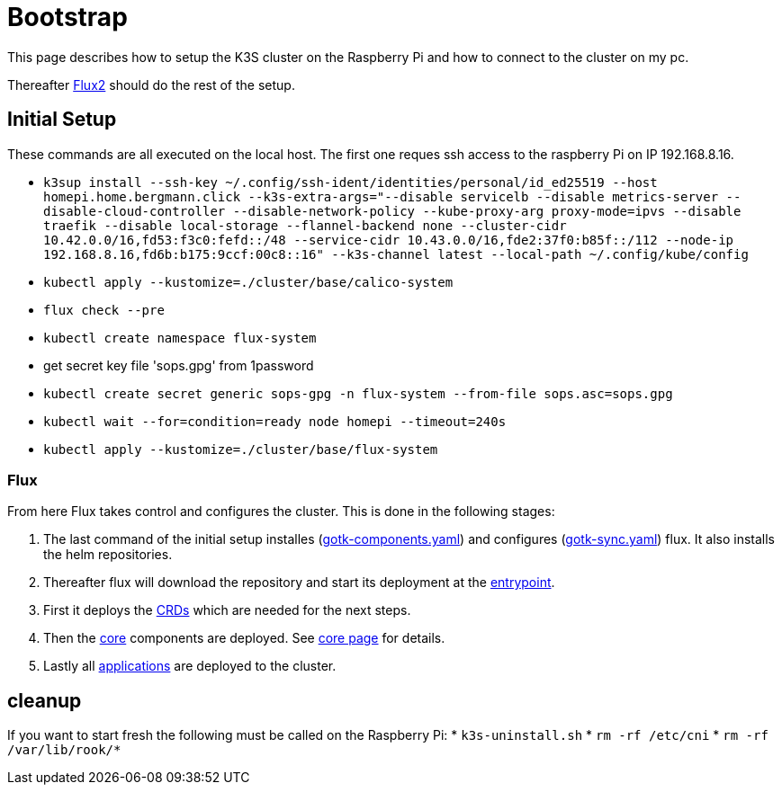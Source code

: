 = Bootstrap

This page describes how to setup the K3S cluster on the Raspberry Pi and how to connect to the cluster on my pc.

Thereafter xref:index.adoc#flux2[Flux2] should do the rest of the setup.

== Initial Setup

These commands are all executed on the local host. The first one reques ssh access to the raspberry Pi on IP 192.168.8.16.

* `k3sup install --ssh-key ~/.config/ssh-ident/identities/personal/id_ed25519 --host homepi.home.bergmann.click --k3s-extra-args="--disable servicelb --disable metrics-server --disable-cloud-controller --disable-network-policy --kube-proxy-arg proxy-mode=ipvs --disable traefik --disable local-storage --flannel-backend none --cluster-cidr 10.42.0.0/16,fd53:f3c0:fefd::/48 --service-cidr 10.43.0.0/16,fde2:37f0:b85f::/112 --node-ip 192.168.8.16,fd6b:b175:9ccf:00c8::16" --k3s-channel latest --local-path ~/.config/kube/config`
* `kubectl apply --kustomize=./cluster/base/calico-system`
* `flux check --pre`
* `kubectl create namespace flux-system`
* get secret key file 'sops.gpg' from 1password
* `kubectl create secret generic sops-gpg -n flux-system --from-file sops.asc=sops.gpg`
* `kubectl wait --for=condition=ready node homepi --timeout=240s`
* `kubectl apply --kustomize=./cluster/base/flux-system`

=== Flux

From here Flux takes control and configures the cluster.
This is done in the following stages:

. The last command of the initial setup installes (link:https://github.com/bergmann-it/homepi-cluster/blob/main/cluster/base/flux-system/gotk-components.yaml[gotk-components.yaml]) and configures (link:https://github.com/bergmann-it/homepi-cluster/blob/main/cluster/base/flux-system/gotk-sync.yaml[gotk-sync.yaml]) flux. It also installs the helm repositories.
. Thereafter flux will download the repository and start its deployment at the link:https://github.com/bergmann-it/homepi-cluster/tree/main/cluster/base[entrypoint].
. First it deploys the link:https://github.com/bergmann-it/homepi-cluster/tree/main/cluster/crds[CRDs] which are needed for the next steps.
. Then the link:https://github.com/bergmann-it/homepi-cluster/tree/main/cluster/core[core] components are deployed. See xref:core.adoc[core page] for details.
. Lastly all link:https://github.com/bergmann-it/homepi-cluster/tree/main/cluster/apps[applications] are deployed to the cluster.

== cleanup

If you want to start fresh the following must be called on the Raspberry Pi:
* `k3s-uninstall.sh`
* `rm -rf /etc/cni`
* `rm -rf /var/lib/rook/*`

